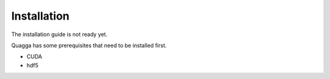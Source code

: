 .. _installation:

============
Installation
============

The installation guide is not ready yet.

Quagga has some prerequisites that need to be installed first.

- CUDA
- hdf5